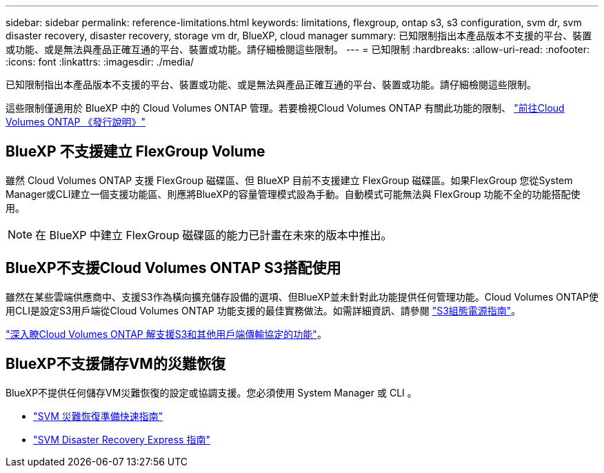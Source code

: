 ---
sidebar: sidebar 
permalink: reference-limitations.html 
keywords: limitations, flexgroup, ontap s3, s3 configuration, svm dr, svm disaster recovery, disaster recovery, storage vm dr, BlueXP, cloud manager 
summary: 已知限制指出本產品版本不支援的平台、裝置或功能、或是無法與產品正確互通的平台、裝置或功能。請仔細檢閱這些限制。 
---
= 已知限制
:hardbreaks:
:allow-uri-read: 
:nofooter: 
:icons: font
:linkattrs: 
:imagesdir: ./media/


[role="lead"]
已知限制指出本產品版本不支援的平台、裝置或功能、或是無法與產品正確互通的平台、裝置或功能。請仔細檢閱這些限制。

這些限制僅適用於 BlueXP 中的 Cloud Volumes ONTAP 管理。若要檢視Cloud Volumes ONTAP 有關此功能的限制、 https://docs.netapp.com/us-en/cloud-volumes-ontap-relnotes/reference-limitations.html["前往Cloud Volumes ONTAP 《發行說明》"^]



== BlueXP 不支援建立 FlexGroup Volume

雖然 Cloud Volumes ONTAP 支援 FlexGroup 磁碟區、但 BlueXP 目前不支援建立 FlexGroup 磁碟區。如果FlexGroup 您從System Manager或CLI建立一個支援功能區、則應將BlueXP的容量管理模式設為手動。自動模式可能無法與 FlexGroup 功能不全的功能搭配使用。


NOTE: 在 BlueXP 中建立 FlexGroup 磁碟區的能力已計畫在未來的版本中推出。



== BlueXP不支援Cloud Volumes ONTAP S3搭配使用

雖然在某些雲端供應商中、支援S3作為橫向擴充儲存設備的選項、但BlueXP並未針對此功能提供任何管理功能。Cloud Volumes ONTAP使用CLI是設定S3用戶端從Cloud Volumes ONTAP 功能支援的最佳實務做法。如需詳細資訊、請參閱 http://docs.netapp.com/ontap-9/topic/com.netapp.doc.pow-s3-cg/home.html["S3組態電源指南"^]。

link:concept-client-protocols.html["深入瞭Cloud Volumes ONTAP 解支援S3和其他用戶端傳輸協定的功能"]。



== BlueXP不支援儲存VM的災難恢復

BlueXP不提供任何儲存VM災難恢復的設定或協調支援。您必須使用 System Manager 或 CLI 。

* https://library.netapp.com/ecm/ecm_get_file/ECMLP2839856["SVM 災難恢復準備快速指南"^]
* https://library.netapp.com/ecm/ecm_get_file/ECMLP2839857["SVM Disaster Recovery Express 指南"^]

